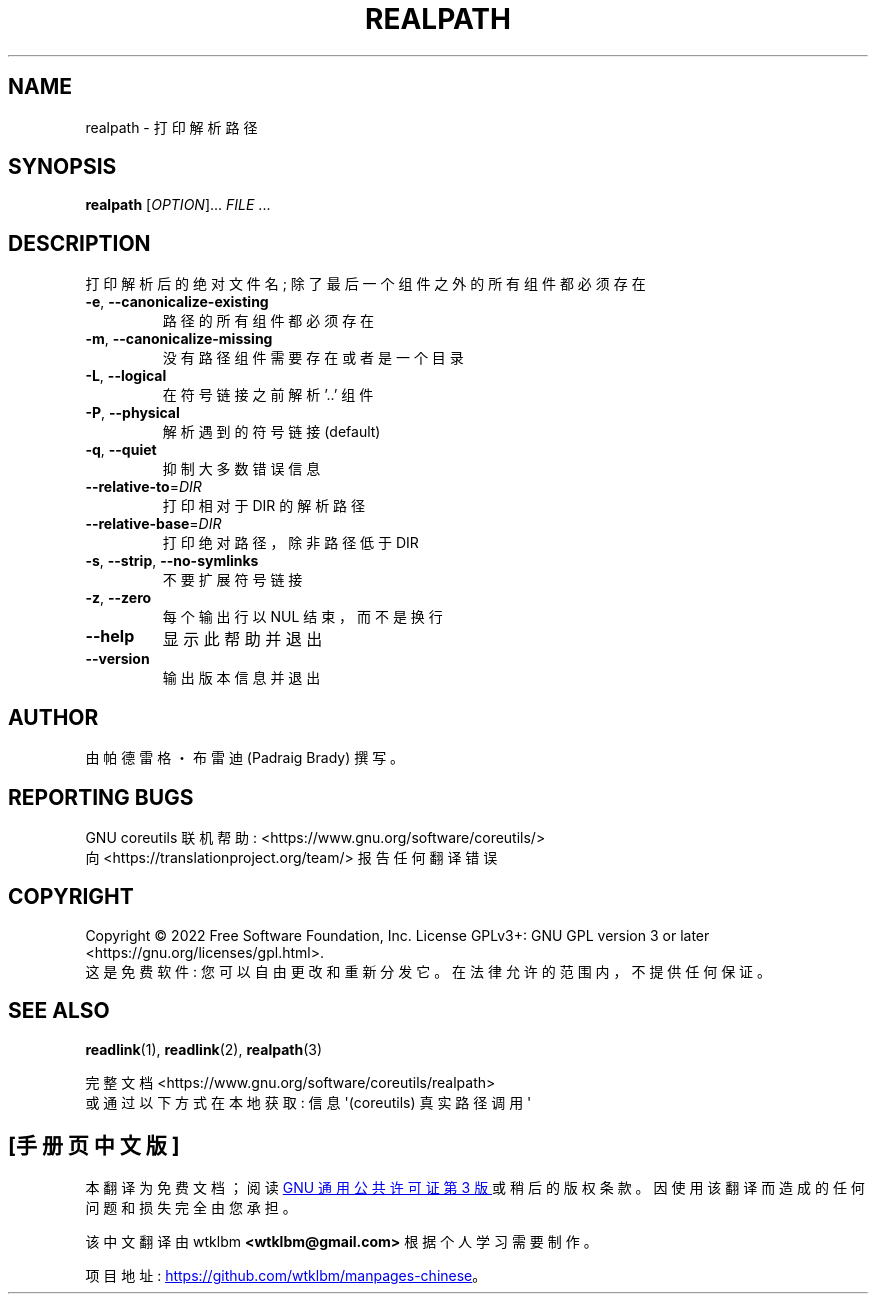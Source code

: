 .\" -*- coding: UTF-8 -*-
.\" DO NOT MODIFY THIS FILE!  It was generated by help2man 1.48.5.
.\"*******************************************************************
.\"
.\" This file was generated with po4a. Translate the source file.
.\"
.\"*******************************************************************
.TH REALPATH 1 "November 2022" "GNU coreutils 9.1" "User Commands"
.SH NAME
realpath \- 打印解析路径
.SH SYNOPSIS
\fBrealpath\fP [\fI\,OPTION\/\fP]... \fI\,FILE\/\fP ...
.SH DESCRIPTION
.\" Add any additional description here
.PP
打印解析后的绝对文件名; 除了最后一个组件之外的所有组件都必须存在
.TP 
\fB\-e\fP, \fB\-\-canonicalize\-existing\fP
路径的所有组件都必须存在
.TP 
\fB\-m\fP, \fB\-\-canonicalize\-missing\fP
没有路径组件需要存在或者是一个目录
.TP 
\fB\-L\fP, \fB\-\-logical\fP
在符号链接之前解析 '..' 组件
.TP 
\fB\-P\fP, \fB\-\-physical\fP
解析遇到的符号链接 (default)
.TP 
\fB\-q\fP, \fB\-\-quiet\fP
抑制大多数错误信息
.TP 
\fB\-\-relative\-to\fP=\fI\,DIR\/\fP
打印相对于 DIR 的解析路径
.TP 
\fB\-\-relative\-base\fP=\fI\,DIR\/\fP
打印绝对路径，除非路径低于 DIR
.TP 
\fB\-s\fP, \fB\-\-strip\fP, \fB\-\-no\-symlinks\fP
不要扩展符号链接
.TP 
\fB\-z\fP, \fB\-\-zero\fP
每个输出行以 NUL 结束，而不是换行
.TP 
\fB\-\-help\fP
显示此帮助并退出
.TP 
\fB\-\-version\fP
输出版本信息并退出
.SH AUTHOR
由帕德雷格・布雷迪 (Padraig Brady) 撰写。
.SH "REPORTING BUGS"
GNU coreutils 联机帮助: <https://www.gnu.org/software/coreutils/>
.br
向 <https://translationproject.org/team/> 报告任何翻译错误
.SH COPYRIGHT
Copyright \(co 2022 Free Software Foundation, Inc.   License GPLv3+: GNU GPL
version 3 or later <https://gnu.org/licenses/gpl.html>.
.br
这是免费软件: 您可以自由更改和重新分发它。 在法律允许的范围内，不提供任何保证。
.SH "SEE ALSO"
\fBreadlink\fP(1), \fBreadlink\fP(2), \fBrealpath\fP(3)
.PP
.br
完整文档 <https://www.gnu.org/software/coreutils/realpath>
.br
或通过以下方式在本地获取: 信息 \(aq(coreutils) 真实路径调用 \(aq
.PP
.SH [手册页中文版]
.PP
本翻译为免费文档；阅读
.UR https://www.gnu.org/licenses/gpl-3.0.html
GNU 通用公共许可证第 3 版
.UE
或稍后的版权条款。因使用该翻译而造成的任何问题和损失完全由您承担。
.PP
该中文翻译由 wtklbm
.B <wtklbm@gmail.com>
根据个人学习需要制作。
.PP
项目地址:
.UR \fBhttps://github.com/wtklbm/manpages-chinese\fR
.ME 。
